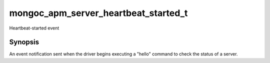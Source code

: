 .. _mongoc_apm_server_heartbeat_started_t

mongoc_apm_server_heartbeat_started_t
=====================================

Heartbeat-started event

Synopsis
--------

An event notification sent when the driver begins executing a "hello" command to check the status of a server.

.. seealso::

  | :doc:`Introduction to Application Performance Monitoring <application-performance-monitoring>`

.. only:: html

  Functions
  ---------

  .. toctree::
    :titlesonly:
    :maxdepth: 1

    mongoc_apm_server_heartbeat_started_get_awaited
    mongoc_apm_server_heartbeat_started_get_context
    mongoc_apm_server_heartbeat_started_get_host

